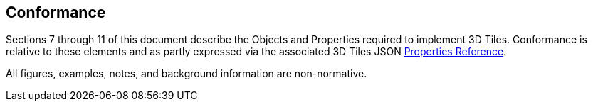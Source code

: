 == Conformance

Sections 7 through 11 of this document describe the Objects and Properties required to implement 3D Tiles. Conformance is relative to these elements and as partly expressed via the associated 3D Tiles JSON xref:APPENDIX.adoc#properties-reference[Properties Reference].

All figures, examples, notes, and background information are non-normative.

